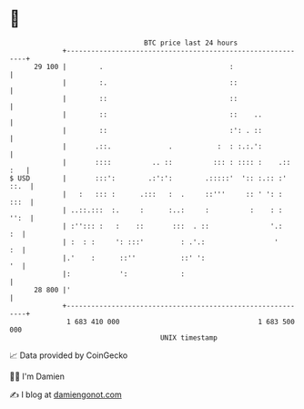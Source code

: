 * 👋

#+begin_example
                                    BTC price last 24 hours                    
                +------------------------------------------------------------+ 
         29 100 |        .                               :                   | 
                |        :.                              ::                  | 
                |        ::                              ::                  | 
                |        ::                              ::    ..            | 
                |        ::                              :': . ::            | 
                |       .::.              .           :  : :.:.':            | 
                |       ::::          .. ::          ::: : :::: :    .:: :   | 
   $ USD        |       :::':        .:':':        .:::::'  ':: :.:: :' ::.  | 
                |   :   ::: :      .:::   :  .     ::'''     :: ' ': :  :::  | 
                | ..::.:::  :.     :      :..:     :          :    : :  '':  | 
                | :''::: :   :    ::       :::  . ::               '.:    :  | 
                | :  : :     ': :::'         : .'.:                 '     :  | 
                |.'    :      ::''           ::' ':                       '  | 
                |:            ':             :                               | 
         28 800 |'                                                           | 
                +------------------------------------------------------------+ 
                 1 683 410 000                                  1 683 500 000  
                                        UNIX timestamp                         
#+end_example
📈 Data provided by CoinGecko

🧑‍💻 I'm Damien

✍️ I blog at [[https://www.damiengonot.com][damiengonot.com]]
